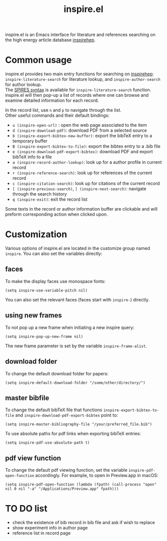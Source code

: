 #+TITLE: inspire.el
#+CREATOR: Simon Lin
#+OPTIONS: toc:nil

inspire.el is an Emacs interface for literature and references searching on the high energy article database [[https://inspirehep.net][inspirehep]].

* Common usage
inspire.el provides two main entry functions for searching on [[https://inspirehep.net][inspirehep]]: \\
~inspire-literature-search~ for literature lookup, and ~inspire-author-search~ for author lookup. \\
The [[https://help.inspirehep.net/knowledge-base/inspire-paper-search/][SPIRES syntax]] is available for ~inspire-literature-search~ function.
inspire.el will then pop-up a list of records where one can browse and examine detailed information for each record.


In the record list, use ~n~ and ~p~ to navigate through the list. \\
Other useful commands and their default bindings:
+ ~u (inspire-open-url)~ : open the web page associated to the item
+ ~d (inspire-download-pdf)~: download PDF from a selected source
+ ~b (inspire-export-bibtex-new-buffer)~: export the bibTeX entry to a temporary buffer
+ ~B (inspire-export-bibtex-to-file)~: export the bibtex entry to a .bib file
+ ~e (inspire-download-pdf-export-bibtex)~: download PDF and export bibTeX info to a file
+ ~a (inspire-record-author-lookup)~: look up for a author profile in current record 
+ ~r (inspire-reference-search)~: look up for references of the current record 
+ ~c (inspire-citation-search)~: look up for citations of the current record 
+ ~[ (inspire-previous-search)~,  ~] (inspire-next-search)~: navigate through the search history
+ ~q (inspire-exit)~: exit the record list

Some texts in the record or author information buffer are clickable and will preform corresponding action when clicked upon.

* Customization
Various options of inspire.el are located in the customize group named ~inspire~. You can also set the variables directly:
** faces
To make the display faces use monospace fonts:
#+begin_src elisp
  (setq inspire-use-variable-pitch nil)
#+end_src
You can also set the relevant faces (faces start with ~inspire-~) directly.
** using new frames
To not pop up a new frame when initiating a new inspire query:
#+begin_src elisp
  (setq inspire-pop-up-new-frame nil)
#+end_src
The new frame parameter is set by the variable ~inspire-frame-alist~.
** download folder
To change the default download folder for papers:
#+begin_src elisp
  (setq inspire-default-download-folder "/some/other/directory/")
#+end_src
** master bibfile
To change the default bibTeX file that functions ~inspire-export-bibtex-to-file~ and ~inspire-download-pdf-export-bibtex~ point to:
#+begin_src elisp
  (setq inspire-master-bibliography-file "/your/preferred_file.bib")
#+end_src
To use absolute paths for pdf links when exporting bibTeX entries:
#+begin_src elisp
  (setq inspire-pdf-use-absolute-path t)
#+end_src
** pdf view function
To change the default pdf viewing function, set the variable ~inspire-pdf-open-function~ accordingly.
For example, to open in Preview.app in macOS:
#+begin_src elisp
  (setq inspire-pdf-open-function (lambda (fpath) (call-process "open" nil 0 nil "-a" "/Applications/Preview.app" fpath)))
#+end_src


* TO DO list
+ check the existence of bib record in bib file and ask if wish to replace
+ show experiment info in author page
+ reference list in record page
